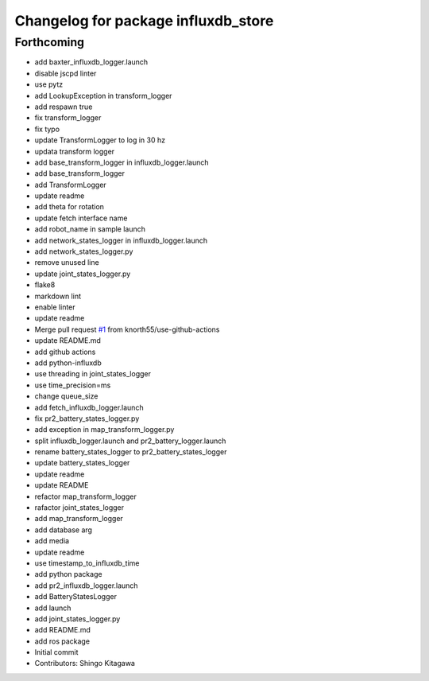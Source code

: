 ^^^^^^^^^^^^^^^^^^^^^^^^^^^^^^^^^^^^
Changelog for package influxdb_store
^^^^^^^^^^^^^^^^^^^^^^^^^^^^^^^^^^^^

Forthcoming
-----------
* add baxter_influxdb_logger.launch
* disable jscpd linter
* use pytz
* add LookupException in transform_logger
* add respawn true
* fix transform_logger
* fix typo
* update TransformLogger to log in 30 hz
* updata transform logger
* add base_transform_logger in influxdb_logger.launch
* add base_transform_logger
* add TransformLogger
* update readme
* add theta for rotation
* update fetch interface name
* add robot_name in sample launch
* add network_states_logger in influxdb_logger.launch
* add network_states_logger.py
* remove unused line
* update joint_states_logger.py
* flake8
* markdown lint
* enable linter
* update readme
* Merge pull request `#1 <https://github.com/knorth55/influxdb_store/issues/1>`_ from knorth55/use-github-actions
* update README.md
* add github actions
* add python-influxdb
* use threading in joint_states_logger
* use time_precision=ms
* change queue_size
* add fetch_influxdb_logger.launch
* fix pr2_battery_states_logger.py
* add exception in map_transform_logger.py
* split influxdb_logger.launch and pr2_battery_logger.launch
* rename battery_states_logger to pr2_battery_states_logger
* update battery_states_logger
* update readme
* update README
* refactor map_transform_logger
* rafactor joint_states_logger
* add map_transform_logger
* add database arg
* add media
* update readme
* use timestamp_to_influxdb_time
* add python package
* add pr2_influxdb_logger.launch
* add BatteryStatesLogger
* add launch
* add joint_states_logger.py
* add README.md
* add ros package
* Initial commit
* Contributors: Shingo Kitagawa
